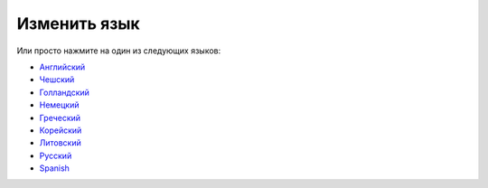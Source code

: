 Изменить язык
**************************************************

.. примечание::
   Выбор языка был перемещен в нижнюю панель левого меню. Нажмите на нижнюю панель, чтобы открыть меню выбора языка.

.. изображение:: images/documentation_language_menu.png
   :width: 350
   :alt: Открытие меню выбора языка

Или просто нажмите на один из следующих языков:

* `Английский <https://androidaps.readthedocs.io/en/latest/>`_
* `Чешский <https://androidaps.readthedocs.io/cs/latest/>`_
* `Голландский <https://androidaps.readthedocs.io/nl/latest/>`_
* `Немецкий <https://androidaps.readthedocs.io/de/latest/>`_
* `Греческий <https://androidaps.readthedocs.io/el/latest/>`_
* `Корейский <https://androidaps.readthedocs.io/ko/latest/>`_
* `Литовский <https://androidaps.readthedocs.io/lt/latest/>`_
* `Русский <https://androidaps.readthedocs.io/ru/latest/>`_
* `Spanish <https://androidaps.readthedocs.io/es/latest/>`_
